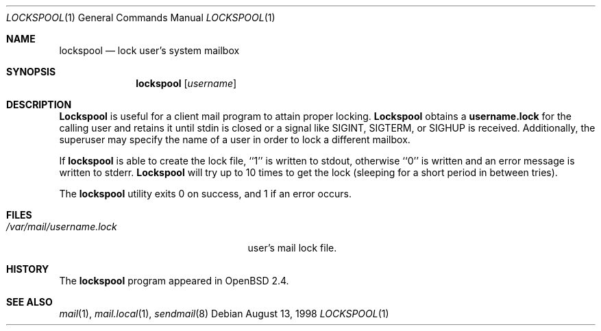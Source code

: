 .\"
.\" Copyright (c) 1998 Todd C. Miller <Todd.Miller@courtesan.com>
.\" All rights reserved.
.\"
.\" Redistribution and use in source and binary forms, with or without
.\" modification, are permitted provided that the following conditions
.\" are met:
.\" 1. Redistributions of source code must retain the above copyright
.\"    notice, this list of conditions and the following disclaimer.
.\" 2. Redistributions in binary form must reproduce the above copyright
.\"    notice, this list of conditions and the following disclaimer in the
.\"    documentation and/or other materials provided with the distribution.
.\" 3. The name of the author may not be used to endorse or promote products
.\"    derived from this software without specific prior written permission.
.\"
.\" THIS SOFTWARE IS PROVIDED ``AS IS'' AND ANY EXPRESS OR IMPLIED WARRANTIES,
.\" INCLUDING, BUT NOT LIMITED TO, THE IMPLIED WARRANTIES OF MERCHANTABILITY
.\" AND FITNESS FOR A PARTICULAR PURPOSE ARE DISCLAIMED.  IN NO EVENT SHALL
.\" THE AUTHOR BE LIABLE FOR ANY DIRECT, INDIRECT, INCIDENTAL, SPECIAL,
.\" EXEMPLARY, OR CONSEQUENTIAL DAMAGES (INCLUDING, BUT NOT LIMITED TO,
.\" PROCUREMENT OF SUBSTITUTE GOODS OR SERVICES; LOSS OF USE, DATA, OR PROFITS;
.\" OR BUSINESS INTERRUPTION) HOWEVER CAUSED AND ON ANY THEORY OF LIABILITY,
.\" WHETHER IN CONTRACT, STRICT LIABILITY, OR TORT (INCLUDING NEGLIGENCE OR
.\" OTHERWISE) ARISING IN ANY WAY OUT OF THE USE OF THIS SOFTWARE, EVEN IF
.\" ADVISED OF THE POSSIBILITY OF SUCH DAMAGE.
.\"
.Dd August 13, 1998
.Dt LOCKSPOOL 1
.Os
.Sh NAME
.Nm lockspool
.Nd lock user's system mailbox
.Sh SYNOPSIS
.Nm lockspool
.Op Ar username
.Sh DESCRIPTION
.Nm Lockspool
is useful for a client mail program to attain proper locking.
.Nm Lockspool
obtains a
.Nm username.lock
for the calling user and retains it until stdin is closed or a signal
like SIGINT, SIGTERM, or SIGHUP is received.  Additionally, the superuser
may specify the name of a user in order to lock a different mailbox.
.Pp
If
.Nm lockspool
is able to create the lock file, ``1'' is written to stdout, otherwise
``0'' is written and an error message is written to stderr.
.Nm Lockspool
will try up to 10 times to get the lock (sleeping
for a short period in between tries).
.Pp
The
.Nm lockspool
utility exits 0 on success, and 1 if an error occurs.
.Sh FILES
.Bl -tag -width /var/mail/username.lock -compact
.It Pa /var/mail/username.lock
user's mail lock file.
.El
.Sh HISTORY
The
.Nm lockspool
program appeared in
.Ox 2.4 .
.Sh SEE ALSO
.Xr mail 1 ,
.Xr mail.local 1 ,
.Xr sendmail 8
